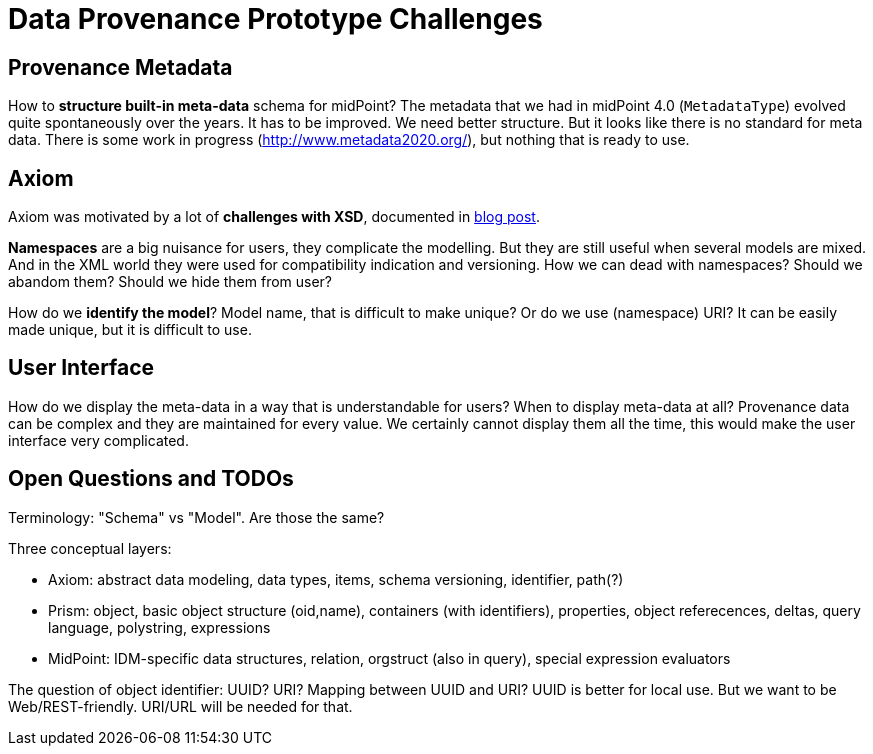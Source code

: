 = Data Provenance Prototype Challenges

== Provenance Metadata

How to *structure built-in meta-data* schema for midPoint?
The metadata that we had in midPoint 4.0 (`MetadataType`) evolved quite spontaneously over the years.
It has to be improved.
We need better structure.
But it looks like there is no standard for meta data.
There is some work in progress (http://www.metadata2020.org/), but nothing that is ready to use.

== Axiom

Axiom was motivated by a lot of *challenges with XSD*, documented in https://evolveum.com/a-road-to-axiom/[blog post].

*Namespaces* are a big nuisance for users, they complicate the modelling.
But they are still useful when several models are mixed.
And in the XML world they were used for compatibility indication and versioning.
How we can dead with namespaces?
Should we abandom them?
Should we hide them from user?

How do we *identify the model*?
Model name, that is difficult to make unique?
Or do we use (namespace) URI?
It can be easily made unique, but it is difficult to use.

== User Interface

How do we display the meta-data in a way that is understandable for users?
When to display meta-data at all?
Provenance data can be complex and they are maintained for every value.
We certainly cannot display them all the time, this would make the user interface very complicated.

== Open Questions and TODOs

Terminology: "Schema" vs "Model". Are those the same?

Three conceptual layers:

* Axiom: abstract data modeling, data types, items, schema versioning, identifier, path(?)

* Prism: object, basic object structure (oid,name), containers (with identifiers), properties, object referecences, deltas, query language, polystring, expressions

* MidPoint: IDM-specific data structures, relation, orgstruct (also in query), special expression evaluators

The question of object identifier: UUID? URI? Mapping between UUID and URI?
UUID is better for local use.
But we want to be Web/REST-friendly.
URI/URL will be needed for that.
